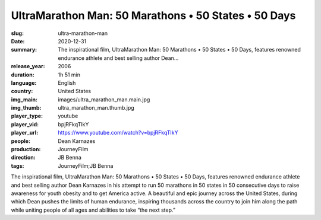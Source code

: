 UltraMarathon Man: 50 Marathons • 50 States • 50 Days
#####################################################

:slug: ultra-marathon-man
:date: 2020-12-31
:summary: The inspirational film, UltraMarathon Man: 50 Marathons • 50 States • 50 Days, features renowned endurance athlete and best selling author Dean...
:release_year: 2006
:duration: 1h 51 min
:language: English
:country: United States
:img_main: images/ultra_marathon_man.main.jpg
:img_thumb: ultra_marathon_man.thumb.jpg
:player_type: youtube
:player_vid: bpjRFkqTIkY
:player_url: https://www.youtube.com/watch?v=bpjRFkqTIkY
:people: Dean Karnazes
:production: JourneyFilm
:direction: JB Benna
:tags: JourneyFilm;JB Benna

The inspirational film, UltraMarathon Man: 50 Marathons • 50 States • 50 Days, features renowned endurance athlete and best selling author Dean Karnazes in his attempt to run 50 marathons in 50 states in 50 consecutive days to raise awareness for youth obesity and to get America active. A beautiful and epic journey across the United States, during which Dean pushes the limits of human endurance, inspiring thousands across the country to join him along the path while uniting people of all ages and abilities to take “the next step.”
